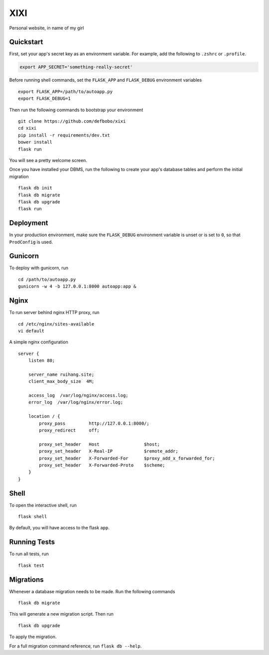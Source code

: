===============================
XIXI
===============================

Personal website, in name of my girl


Quickstart
----------

First, set your app's secret key as an environment variable. For example,
add the following to ``.zshrc`` or ``.profile``.

.. code-block:: zsh

    export APP_SECRET='something-really-secret'

Before running shell commands, set the ``FLASK_APP`` and ``FLASK_DEBUG``
environment variables ::

    export FLASK_APP=/path/to/autoapp.py
    export FLASK_DEBUG=1

Then run the following commands to bootstrap your environment ::

    git clone https://github.com/defbobo/xixi
    cd xixi
    pip install -r requirements/dev.txt
    bower install
    flask run

You will see a pretty welcome screen.

Once you have installed your DBMS, run the following to create your app's
database tables and perform the initial migration ::

    flask db init
    flask db migrate
    flask db upgrade
    flask run


Deployment
----------

In your production environment, make sure the ``FLASK_DEBUG`` environment
variable is unset or is set to ``0``, so that ``ProdConfig`` is used.


Gunicorn
--------

To deploy with gunicorn, run ::

    cd /path/to/autoapp.py
    gunicorn -w 4 -b 127.0.0.1:8000 autoapp:app &


Nginx
-----

To run server behind nginx HTTP proxy, run ::

    cd /etc/nginx/sites-available
    vi default

A simple nginx configuration ::

    server {
        listen 80;

        server_name ruihang.site;
        client_max_body_size  4M;

        access_log  /var/log/nginx/access.log;
        error_log  /var/log/nginx/error.log;

        location / {
            proxy_pass         http://127.0.0.1:8000/;
            proxy_redirect     off;

            proxy_set_header   Host                 $host;
            proxy_set_header   X-Real-IP            $remote_addr;
            proxy_set_header   X-Forwarded-For      $proxy_add_x_forwarded_for;
            proxy_set_header   X-Forwarded-Proto    $scheme;
        }
    }


Shell
-----

To open the interactive shell, run ::

    flask shell

By default, you will have access to the flask ``app``.


Running Tests
-------------

To run all tests, run ::

    flask test


Migrations
----------

Whenever a database migration needs to be made. Run the following commands ::

    flask db migrate

This will generate a new migration script. Then run ::

    flask db upgrade

To apply the migration.

For a full migration command reference, run ``flask db --help``.
